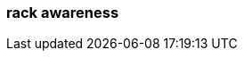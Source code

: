 === rack awareness
:term-name: rack awareness
:hover-text: Feature that lets you distribute replicas of the same partition across different racks to minimize data loss and improve fault tolerance in the event of a rack failure. 
:link: https://docs.redpanda.com/current/manage/rack-awareness/ 